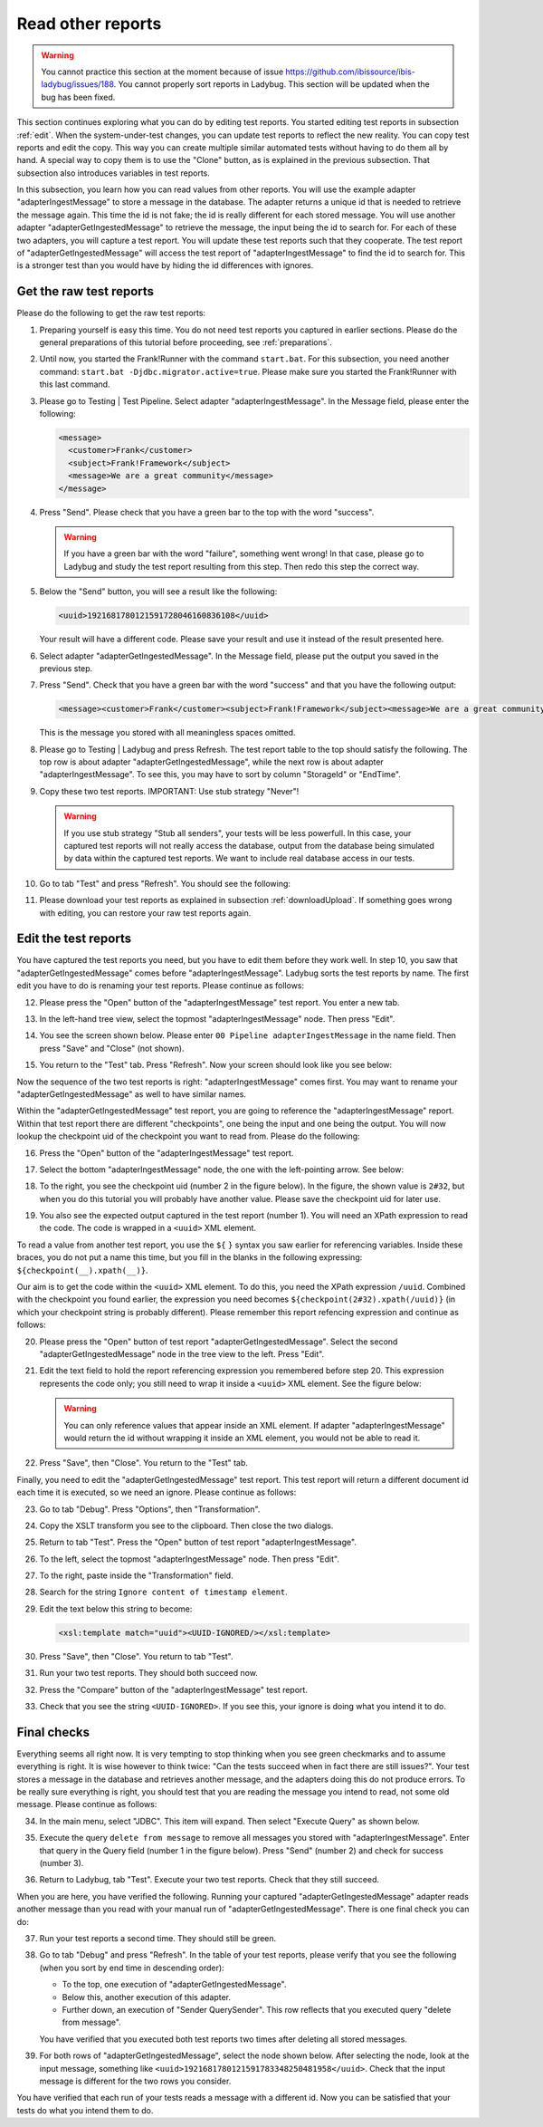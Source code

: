 .. ladybugReference:

Read other reports
==================

.. WARNING::

   You cannot practice this section at the moment because of issue https://github.com/ibissource/ibis-ladybug/issues/188. You cannot properly sort reports in Ladybug. This section will be updated when the bug has been fixed.

This section continues exploring what you can do by editing test reports. You started editing test reports in subsection :ref:`edit`. When the system-under-test changes, you can update test reports to reflect the new reality. You can copy test reports and edit the copy. This way you can create multiple similar automated tests without having to do them all by hand. A special way to copy them is to use the "Clone" button, as is explained in the previous subsection. That subsection also introduces variables in test reports.

In this subsection, you learn how you can read values from other reports. You will use the example adapter "adapterIngestMessage" to store a message in the database. The adapter returns a unique id that is needed to retrieve the message again. This time the id is not fake; the id is really different for each stored message. You will use another adapter "adapterGetIngestedMessage" to retrieve the message, the input being the id to search for. For each of these two adapters, you will capture a test report. You will update these test reports such that they cooperate. The test report of "adapterGetIngestedMessage" will access the test report of "adapterIngestMessage" to find the id to search for. This is a stronger test than you would have by hiding the id differences with ignores.

Get the raw test reports
------------------------

Please do the following to get the raw test reports:

#. Preparing yourself is easy this time. You do not need test reports you captured in earlier sections. Please do the general preparations of this tutorial before proceeding, see :ref:`preparations`.
#. Until now, you started the Frank!Runner with the command ``start.bat``. For this subsection, you need another command: ``start.bat -Djdbc.migrator.active=true``. Please make sure you started the Frank!Runner with this last command.
#. Please go to Testing | Test Pipeline. Select adapter "adapterIngestMessage". In the Message field, please enter the following:

   .. code-block:: XML

      <message>
        <customer>Frank</customer>
        <subject>Frank!Framework</subject>
        <message>We are a great community</message>
      </message>

#. Press "Send". Please check that you have a green bar to the top with the word "success".

   .. WARNING::

      If you have a green bar with the word "failure", something went wrong! In that case, please go to Ladybug and study the test report resulting from this step. Then redo this step the correct way.

#. Below the "Send" button, you will see a result like the following:

   .. code-block:: XML

      <uuid>1921681780121591728046160836108</uuid>
      
   Your result will have a different code. Please save your result and use it instead of the result presented here.
#. Select adapter "adapterGetIngestedMessage". In the Message field, please put the output you saved in the previous step.
#. Press "Send". Check that you have a green bar with the word "success" and that you have the following output:

   .. code-block:: XML

      <message><customer>Frank</customer><subject>Frank!Framework</subject><message>We are a great community</message></message>

   This is the message you stored with all meaningless spaces omitted.

#. Please go to Testing | Ladybug and press Refresh. The test report table to the top should satisfy the following. The top row is about adapter "adapterGetIngestedMessage", while the next row is about adapter "adapterIngestMessage". To see this, you may have to sort by column "StorageId" or "EndTime".
#. Copy these two test reports. IMPORTANT: Use stub strategy "Never"!

   .. WARNING::

      If you use stub strategy "Stub all senders", your tests will be less powerfull. In this case, your captured test reports will not really access the database, output from the database being simulated by data within the captured test reports. We want to include real database access in our tests.

#. Go to tab "Test" and press "Refresh". You should see the following:

   .. image:: testOfStoreAndRetrieveCaptured.jpg

#. Please download your test reports as explained in subsection :ref:`downloadUpload`. If something goes wrong with editing, you can restore your raw test reports again.

Edit the test reports
---------------------

You have captured the test reports you need, but you have to edit them before they work well. In step 10, you saw that "adapterGetIngestedMessage" comes before "adapterIngestMessage". Ladybug sorts the test reports by name. The first edit you have to do is renaming your test reports. Please continue as follows:

12.  Please press the "Open" button of the "adapterIngestMessage" test report. You enter a new tab.
#. In the left-hand tree view, select the topmost "adapterIngestMessage" node. Then press "Edit".
#. You see the screen shown below. Please enter ``00 Pipeline adapterIngestMessage`` in the name field. Then press "Save" and "Close" (not shown).

   .. image:: rename.jpg

#. You return to the "Test" tab. Press "Refresh". Now your screen should look like you see below:

   .. image:: renamedOne.jpg

Now the sequence of the two test reports is right: "adapterIngestMessage" comes first. You may want to rename your "adapterGetIngestedMessage" as well to have similar names.

Within the "adapterGetIngestedMessage" test report, you are going to reference the "adapterIngestMessage" report. Within that test report there are different "checkpoints", one being the input and one being the output. You will now lookup the checkpoint uid of the checkpoint you want to read from. Please do the following:

16. Press the "Open" button of the "adapterIngestMessage" test report.
#. Select the bottom "adapterIngestMessage" node, the one with the left-pointing arrow. See below:

   .. image:: selectNodeForCheckpointUid.jpg

#. To the right, you see the checkpoint uid (number 2 in the figure below). In the figure, the shown value is ``2#32``, but when you do this tutorial you will probably have another value. Please save the checkpoint uid for later use.

   .. image:: theCheckpointUid.jpg

#. You also see the expected output captured in the test report (number 1). You will need an XPath expression to read the code. The code is wrapped in a ``<uuid>`` XML element.

To read a value from another test report, you use the ``${`` ``}`` syntax you saw earlier for referencing variables. Inside these braces, you do not put a name this time, but you fill in the blanks in the following expressing: ``${checkpoint(__).xpath(__)}``.

Our aim is to get the code within the ``<uuid>`` XML element. To do this, you need the XPath expression ``/uuid``. Combined with the checkpoint you found earlier, the expression you need becomes ``${checkpoint(2#32).xpath(/uuid)}`` (in which your checkpoint string is probably different). Please remember this report refencing expression and continue as follows:

20. Please press the "Open" button of test report "adapterGetIngestedMessage". Select the second "adapterGetIngestedMessage" node in the tree view to the left. Press "Edit".
#. Edit the text field to hold the report referencing expression you remembered before step 20. This expression represents the code only; you still need to wrap it inside a ``<uuid>`` XML element. See the figure below:

   .. image:: fillInReportReferencingExpression.jpg

   .. WARNING::
   
      You can only reference values that appear inside an XML element. If adapter "adapterIngestMessage" would return the id without wrapping it inside an XML element, you would not be able to read it.

#. Press "Save", then "Close". You return to the "Test" tab.

Finally, you need to edit the "adapterGetIngestedMessage" test report. This test report will return a different document id each time it is executed, so we need an ignore. Please continue as follows:

23. Go to tab "Debug". Press "Options", then "Transformation".
#. Copy the XSLT transform you see to the clipboard. Then close the two dialogs.
#. Return to tab "Test". Press the "Open" button of test report "adapterIngestMessage".
#. To the left, select the topmost "adapterIngestMessage" node. Then press "Edit".
#. To the right, paste inside the "Transformation" field.
#. Search for the string ``Ignore content of timestamp element``.
#. Edit the text below this string to become:

   .. code-block:: XML

      <xsl:template match="uuid"><UUID-IGNORED/></xsl:template>

#. Press "Save", then "Close". You return to tab "Test".
#. Run your two test reports. They should both succeed now.
#. Press the "Compare" button of the "adapterIngestMessage" test report.
#. Check that you see the string ``<UUID-IGNORED>``. If you see this, your ignore is doing what you intend it to do.

Final checks
------------

Everything seems all right now. It is very tempting to stop thinking when you see green checkmarks and to assume everything is right. It is wise however to think twice: "Can the tests succeed when in fact there are still issues?". Your test stores a message in the database and retrieves another message, and the adapters doing this do not produce errors. To be really sure everything is right, you should test that you are reading the message you intend to read, not some old message. Please continue as follows:

34. In the main menu, select "JDBC". This item will expand. Then select "Execute Query" as shown below.

    .. image:: mainMenuExecuteQuery.jpg

#. Execute the query ``delete from message`` to remove all messages you stored with "adapterIngestMessage". Enter that query in the Query field (number 1 in the figure below). Press "Send" (number 2) and check for success (number 3).

   .. image:: executeQueryDeleteMessages.jpg

#. Return to Ladybug, tab "Test". Execute your two test reports. Check that they still succeed.

When you are here, you have verified the following. Running your captured "adapterGetIngestedMessage" adapter reads another message than you read with your manual run of "adapterGetIngestedMessage". There is one final check you can do:

37. Run your test reports a second time. They should still be green.
#. Go to tab "Debug" and press "Refresh". In the table of your test reports, please verify that you see the following (when you sort by end time in descending order):

   * To the top, one execution of "adapterGetIngestedMessage".
   * Below this, another execution of this adapter.
   * Further down, an execution of "Sender QuerySender". This row reflects that you executed query "delete from message".

   You have verified that you executed both test reports two times after deleting all stored messages.
#. For both rows of "adapterGetIngestedMessage", select the node shown below. After selecting the node, look at the input message, something like ``<uuid>1921681780121591783348250481958</uuid>``. Check that the input message is different for the two rows you consider.

   .. image:: tabDebugSelectInputNode.jpg

You have verified that each run of your tests reads a message with a different id. Now you can be satisfied that your tests do what you intend them to do.
